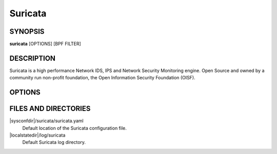 Suricata
========

SYNOPSIS
--------

**suricata** [OPTIONS] [BPF FILTER]

DESCRIPTION
-----------

Suricata is a high performance Network IDS, IPS and Network Security
Monitoring engine. Open Source and owned by a community run non-profit
foundation, the Open Information Security Foundation (OISF).

OPTIONS
-------

.. option:: -c <path>

   Path to configuration file.

.. option:: -T

   Test configuration.

.. option:: -i <device or IP address>

   Run in PCAP live mode on provided interface.

.. option:: -F <bpf filter file>

   Use BPF filter from file.

.. option:: -r <path>

   Run in pcap offline mode reading files from pcap file.

.. option:: -q <queue id>

   Run inline of the NFQUEUE queue ID provided. May be provided
   multiple times.

.. option:: -s <path>

   Path to a signature file to load. Will be loaded in addition to the
   rule files specified in the configuration file.

.. option:: -S <path>

   Path to signature file to load exclusively. Signature files
   specified in the configuration file will not be loaded.

.. option:: -l <directory>

   Set log directory. Overrides the default-log-directory provided in
   the configuration file.

.. option:: -D

   Run as a daemon.

.. option:: -k [all|none]

   Force (all) the checksum check or disable (none) all checksum
   checks.

.. option:: -V

   Display version.

.. option:: -v[v]

   Increase the verbosity of logging. This is Suricata application
   logging, not event or NSM logging.

.. option:: -u

   Run the unit tests and exit. Requires that Suricata be compiled
   with *--enable-unittests*.

.. option:: -U, --unittest-filter=REGEX

   File the executed unit tests with a regular expression.

.. option:: --list-unittests

   List all unit tests.

.. option:: --fatal-unittests

   Enables fatal failure on a unit test error. Suricata will exit
   instead of continuuing more tests.

.. option:: --unittests-coverage

   Display unit test coverage report.

.. option:: --list-app-layer-protos

   List all supported application layer protocols.

.. option:: --list-keywords=[all|csv|<kword>]

   List all supported rule keywords.

.. option:: --list-runmodes

   List all supported run modes.

.. option:: --runmode <runmode>

   Run with a specific run mode. Run modes may be viewed with the
   *--list-runmodes* option. Usually one of *workers*, *autofp*, or
   *single*.

.. option:: --engine-analysis

   Print reports on analysis of different sections in the engine and
   exit. Please have a look at the conf parameter engine-analysis on
   what reports can be printed

.. option:: --pidfile <file>

   Write the process ID to file. Overrides the *pid-file* option in
   the configuration file and forces the file to be written when not
   running as a daemon.

.. option:: --init-errors-fatal

   Exit with a failure when errors are encountered loading signatures.

.. option:: --disable-detection

   Disable the detection engine.

.. option:: --dump-config

   Dump the configuration loaded from the configuration file to the
   terminal and exit.

.. option:: --build-info

   Display the build information the Suricata was built with.

.. option:: --pcap=<device>

   Run in PCAP mode. If no device is provided the interfaces
   provided in the *pcap* section of the configuration file will be
   used.

.. option:: --pcap-buffer-size=<size>

   Set the size of the PCAP buffer (0 - 2147483647).

.. option:: --af-packet=<device>

   Run in AF_PACKET mode. If no device is provided the interfaces
   provided in the *af-packet* section of the configuration file will be
   used.

.. option:: --simulate-ips

   Force the engine into IPS mode. Useful for QA.

.. option:: --user=<user>

   Set the process user after initialization. Overrides the user
   provided in the *run-as* section of the configuration file.

.. option:: --group=<group>

   Set the process group to group after initialization. Overrides the
   group provided in the *run-as* section of the configuration file.

.. option:: --erf-in=<file>

   Run in offline mode reading the specific ERF file (Endace
   extensible record format).

.. option:: --unix-socket=<file>

   Use file as the Suricata unix control socket. Overrides the
   *filename* provided in the *unix-command* section of the
   configuration file.

.. option:: --set <name>=<value>

   Set a configuration value. Useful for overriding basic
   configuration parameters in the configuration. For example, to
   change the default log directory::

     --set default-log-dir=/var/tmp

FILES AND DIRECTORIES
---------------------

|sysconfdir|/suricata/suricata.yaml
    Default location of the Suricata configuration file.

|localstatedir|/log/suricata
    Default Suricata log directory.
